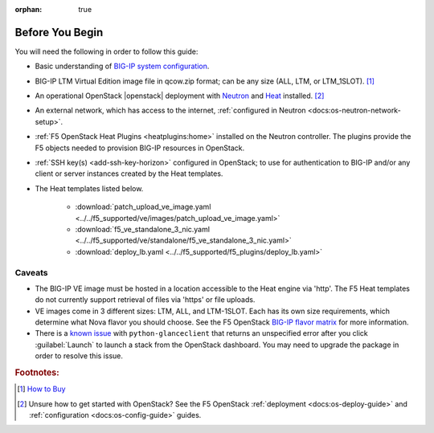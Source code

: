 :orphan: true

.. _topic_before-you-begin:

Before You Begin
================

You will need the following in order to follow this guide:

- Basic understanding of `BIG-IP system configuration <https://support.f5.com/kb/en-us/products/big-ip_ltm/manuals/product/bigip-system-initial-configuration-12-0-0/2.html>`_.

- BIG-IP LTM Virtual Edition image file in qcow.zip format; can be any size (ALL, LTM, or LTM_1SLOT). [#]_

- An operational OpenStack |openstack| deployment with `Neutron <http://www.openstack.org/software/releases/kilo/components/neutron>`_ and `Heat <http://www.openstack.org/software/releases/kilo/components/heat>`_ installed. [#]_

- An external network, which has access to the internet, :ref:`configured in Neutron <docs:os-neutron-network-setup>`.

- :ref:`F5 OpenStack Heat Plugins <heatplugins:home>` installed on the Neutron controller. The plugins provide the F5 objects needed to provision BIG-IP resources in OpenStack.

- :ref:`SSH key(s) <add-ssh-key-horizon>` configured in OpenStack; to use for authentication to BIG-IP and/or any client or server instances created by the Heat templates.

- The Heat templates listed below.

    - :download:`patch_upload_ve_image.yaml <../../f5_supported/ve/images/patch_upload_ve_image.yaml>`

    - :download:`f5_ve_standalone_3_nic.yaml <../../f5_supported/ve/standalone/f5_ve_standalone_3_nic.yaml>`

    - :download:`deploy_lb.yaml <../../f5_supported/f5_plugins/deploy_lb.yaml>`


Caveats
-------

- The BIG-IP VE image must be hosted in a location accessible to the Heat engine via 'http'. The F5 Heat templates do not currently support retrieval of files via 'https' or file uploads.

- VE images come in 3 different sizes: LTM, ALL, and LTM-1SLOT. Each has its own size requirements, which  determine what Nova flavor you should choose. See the F5 OpenStack `BIG-IP flavor matrix <http://f5-openstack-docs.readthedocs.org/en/latest/guides/openstack_big-ip_flavors.html>`_ for more information.

- There is a `known issue <https://bugs.launchpad.net/glance/+bug/1476770>`_ with ``python-glanceclient`` that returns an unspecified error after you click :guilabel:`Launch` to launch a stack from the OpenStack dashboard. You may need to upgrade the package in order to resolve this issue.


.. rubric:: Footnotes:

.. [#] `How to Buy <https://f5.com/products/how-to-buy>`_
.. [#] Unsure how to get started with OpenStack? See the F5 OpenStack :ref:`deployment <docs:os-deploy-guide>` and :ref:`configuration <docs:os-config-guide>` guides.
